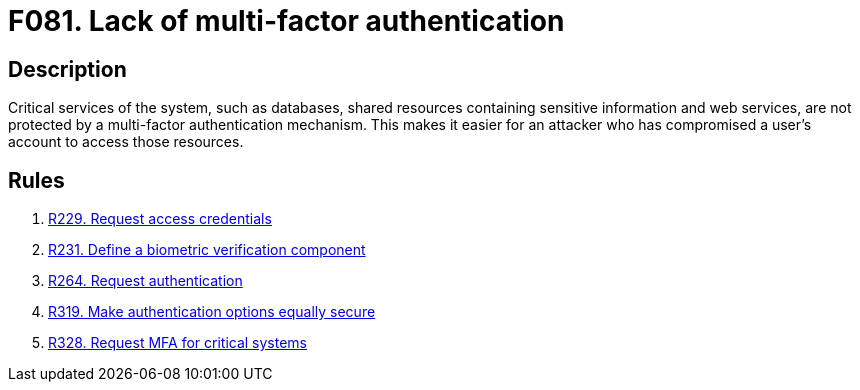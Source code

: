 :slug: findings/081/
:description: The purpose of this page is to present information about the set of findings reported by Fluid Attacks. In this case, the finding presents information about vulnerabilities arising from not implementing multi-factor authentication, recommendations to avoid them and related security requirements.
:keywords: Multi-factor, Authentication, Dual, Biometric, Critical, Login
:findings: yes
:type: security

= F081. Lack of multi-factor authentication

== Description

Critical services of the system,
such as databases, shared resources containing sensitive information and web
services, are not protected by a multi-factor authentication mechanism.
This makes it easier for an attacker who has compromised a user's account to
access those resources.

== Rules

. [[r1]] [inner]#link:/rules/229/[R229. Request access credentials]#

. [[r2]] [inner]#link:/rules/231/[R231. Define a biometric verification component]#

. [[r3]] [inner]#link:/rules/264/[R264. Request authentication]#

. [[r4]] [inner]#link:/rules/319/[R319. Make authentication options equally secure]#

. [[r5]] [inner]#link:/rules/328/[R328. Request MFA for critical systems]#
